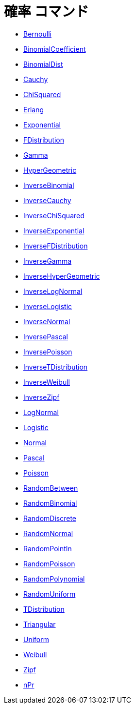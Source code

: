 = 確率 コマンド
:page-en: commands/Probability_Commands
ifdef::env-github[:imagesdir: /ja/modules/ROOT/assets/images]

* xref:/commands/Bernoulli.adoc[Bernoulli]
* xref:/commands/BinomialCoefficient.adoc[BinomialCoefficient]
* xref:/commands/BinomialDist.adoc[BinomialDist]
* xref:/commands/Cauchy.adoc[Cauchy]
* xref:/commands/ChiSquared.adoc[ChiSquared]
* xref:/commands/Erlang.adoc[Erlang]
* xref:/commands/Exponential.adoc[Exponential]
* xref:/commands/FDistribution.adoc[FDistribution]
* xref:/commands/Gamma.adoc[Gamma]
* xref:/commands/HyperGeometric.adoc[HyperGeometric]
* xref:/commands/InverseBinomial.adoc[InverseBinomial]
* xref:/commands/InverseCauchy.adoc[InverseCauchy]
* xref:/commands/InverseChiSquared.adoc[InverseChiSquared]
* xref:/commands/InverseExponential.adoc[InverseExponential]
* xref:/commands/InverseFDistribution.adoc[InverseFDistribution]
* xref:/commands/InverseGamma.adoc[InverseGamma]
* xref:/commands/InverseHyperGeometric.adoc[InverseHyperGeometric]
* xref:/commands/InverseLogNormal.adoc[InverseLogNormal]
* xref:/commands/InverseLogistic.adoc[InverseLogistic]
* xref:/commands/InverseNormal.adoc[InverseNormal]
* xref:/commands/InversePascal.adoc[InversePascal]
* xref:/commands/InversePoisson.adoc[InversePoisson]
* xref:/commands/InverseTDistribution.adoc[InverseTDistribution]
* xref:/commands/InverseWeibull.adoc[InverseWeibull]
* xref:/commands/InverseZipf.adoc[InverseZipf]
* xref:/commands/LogNormal.adoc[LogNormal]
* xref:/commands/Logistic.adoc[Logistic]
* xref:/commands/Normal.adoc[Normal]
* xref:/commands/Pascal.adoc[Pascal]
* xref:/commands/Poisson.adoc[Poisson]
* xref:/commands/RandomBetween.adoc[RandomBetween]
* xref:/commands/RandomBinomial.adoc[RandomBinomial]
* xref:/commands/RandomDiscrete.adoc[RandomDiscrete]
* xref:/commands/RandomNormal.adoc[RandomNormal]
* xref:/commands/RandomPointIn.adoc[RandomPointIn]
* xref:/commands/RandomPoisson.adoc[RandomPoisson]
* xref:/commands/RandomPolynomial.adoc[RandomPolynomial]
* xref:/commands/RandomUniform.adoc[RandomUniform]
* xref:/commands/TDistribution.adoc[TDistribution]
* xref:/commands/Triangular.adoc[Triangular]
* xref:/commands/Uniform.adoc[Uniform]
* xref:/commands/Weibull.adoc[Weibull]
* xref:/commands/Zipf.adoc[Zipf]
* xref:/commands/NPr.adoc[nPr]

